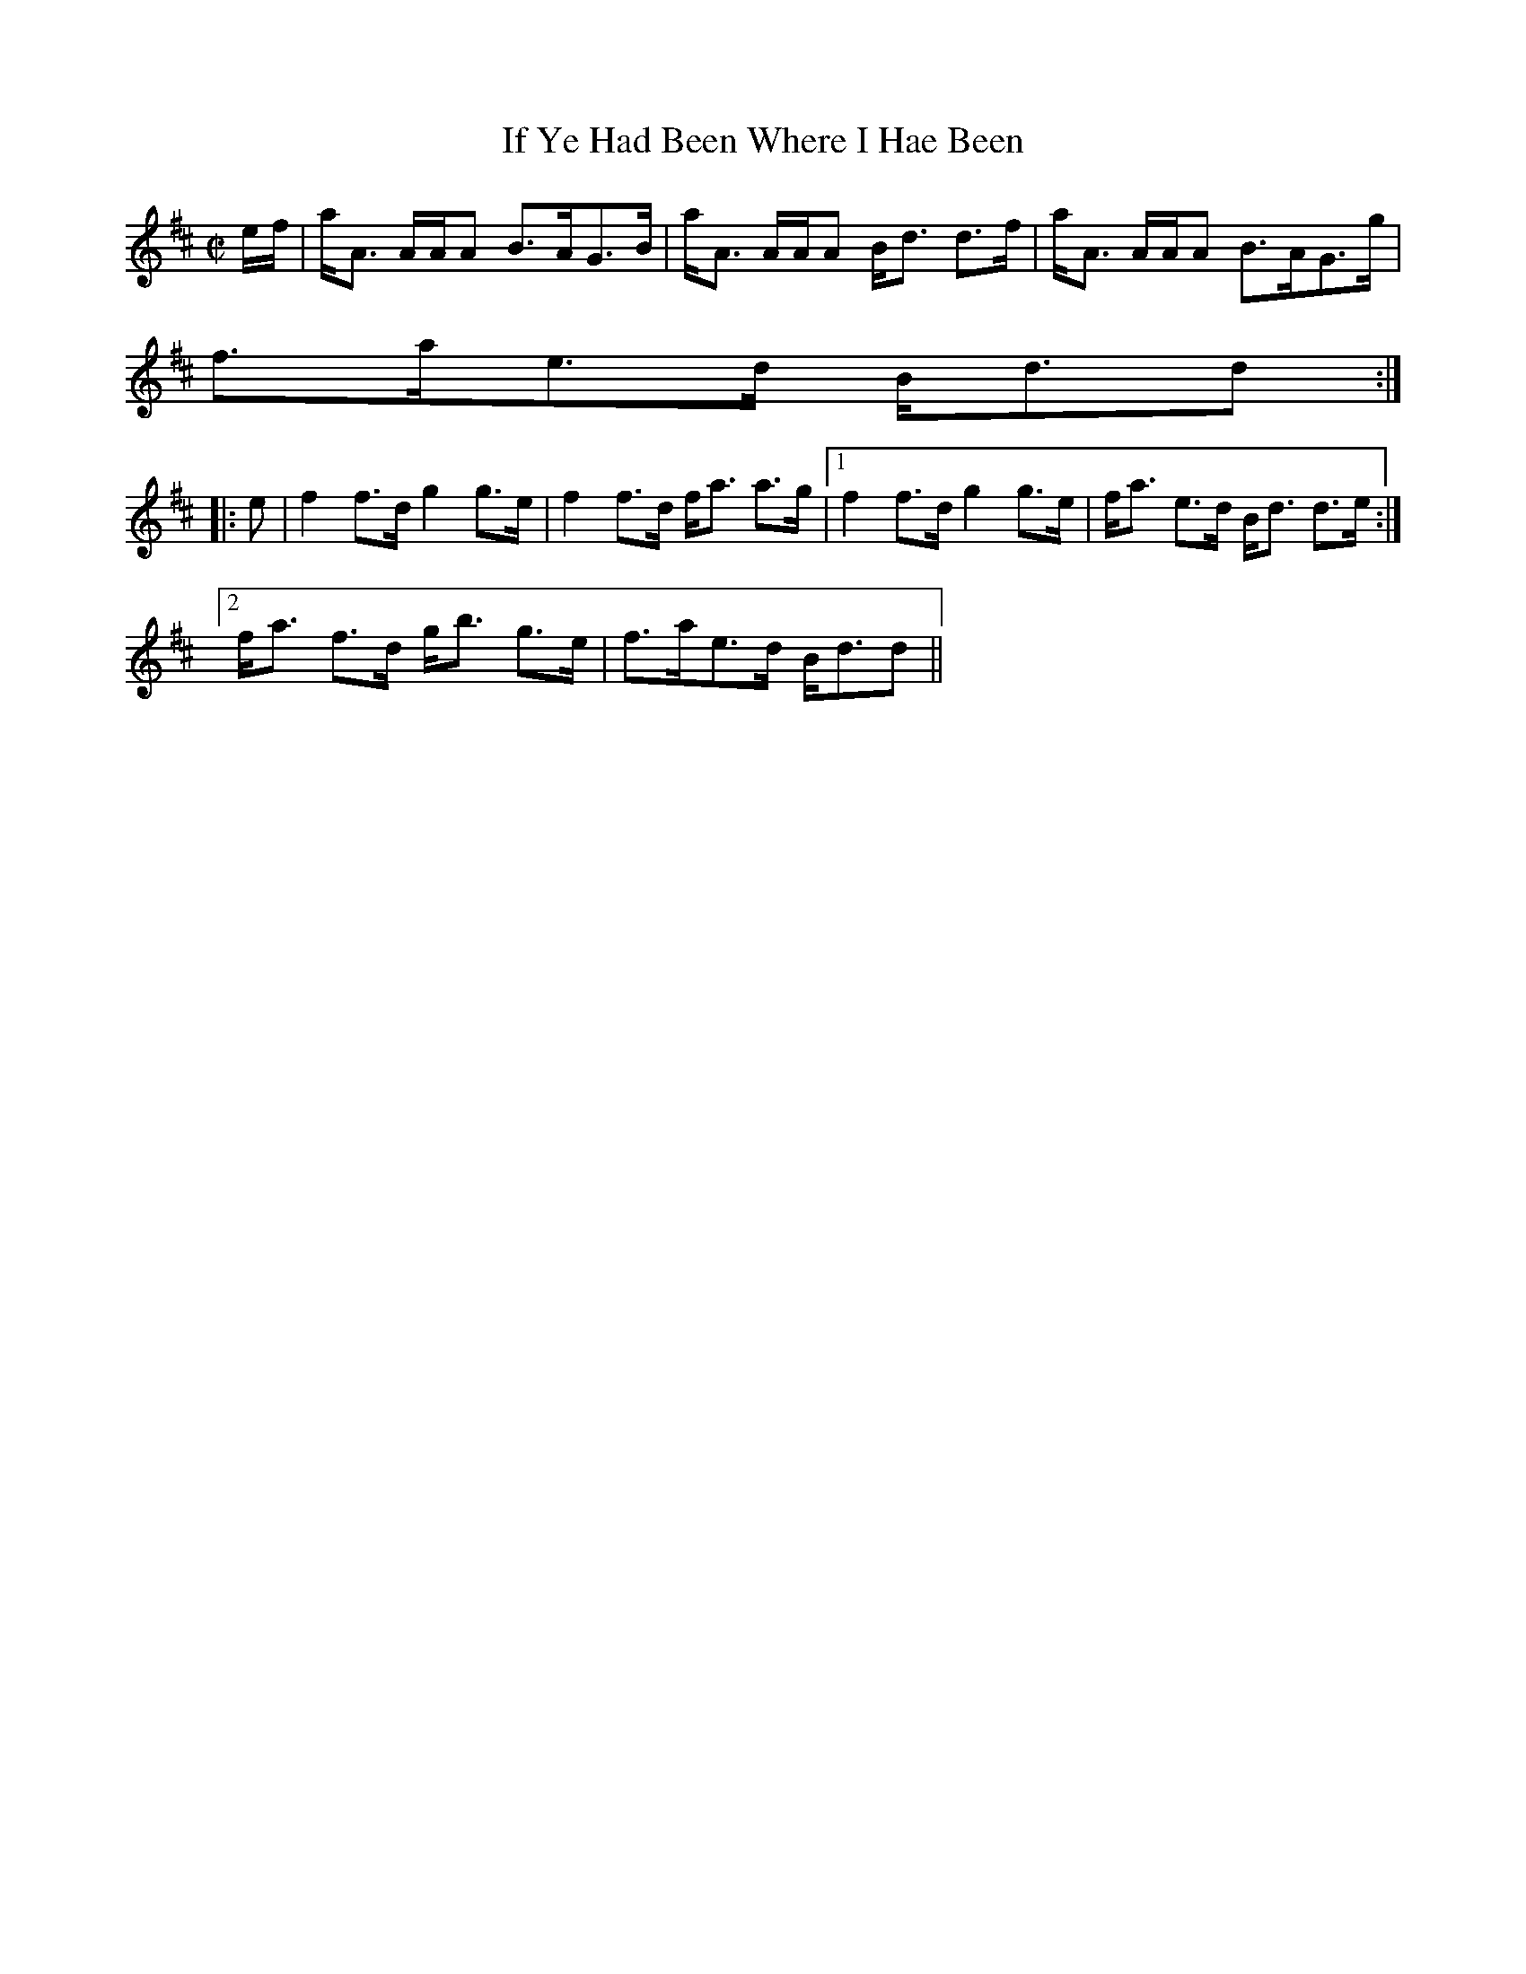 X:345
T:If Ye Had Been Where I Hae Been
R:Strathspey
B:The Athole Collection
M:C|
L:1/8
K:D
e/f/|a<A A/A/A B>AG>B|a<A A/A/A B<d d>f|a<A A/A/A B>AG>g|
f>ae>d B<dd:|
|:e|f2 f>d g2 g>e|f2 f>d f<a a>g|1 f2 f>d g2 g>e|f<a e>d B<d d>e:|2
f<a f>d g<b g>e|f>ae>d B<dd||
